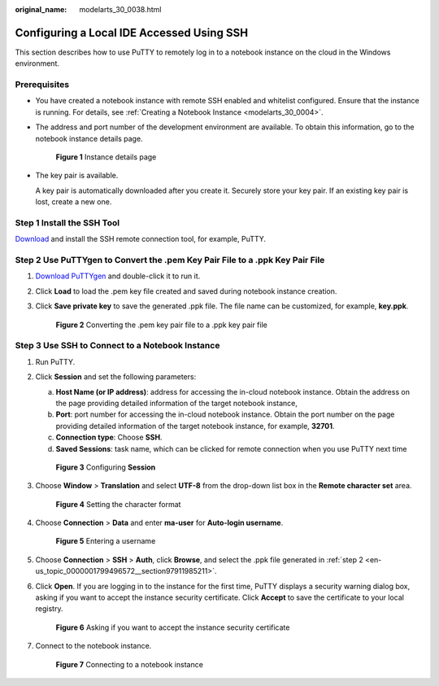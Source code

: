:original_name: modelarts_30_0038.html

.. _modelarts_30_0038:

Configuring a Local IDE Accessed Using SSH
==========================================

This section describes how to use PuTTY to remotely log in to a notebook instance on the cloud in the Windows environment.

Prerequisites
-------------

-  You have created a notebook instance with remote SSH enabled and whitelist configured. Ensure that the instance is running. For details, see :ref:`Creating a Notebook Instance <modelarts_30_0004>`.

-  The address and port number of the development environment are available. To obtain this information, go to the notebook instance details page.


   .. figure:: /_static/images/en-us_image_0000001809617018.png
      :alt: **Figure 1** Instance details page

      **Figure 1** Instance details page

-  The key pair is available.

   A key pair is automatically downloaded after you create it. Securely store your key pair. If an existing key pair is lost, create a new one.

Step 1 Install the SSH Tool
---------------------------

`Download <https://www.chiark.greenend.org.uk/~sgtatham/putty/latest.html>`__ and install the SSH remote connection tool, for example, PuTTY.

.. _en-us_topic_0000001799496572__section97911985211:

Step 2 Use PuTTYgen to Convert the .pem Key Pair File to a .ppk Key Pair File
-----------------------------------------------------------------------------

#. `Download PuTTYgen <https://www.chiark.greenend.org.uk/~sgtatham/putty/latest.html>`__ and double-click it to run it.

#. Click **Load** to load the .pem key file created and saved during notebook instance creation.

#. Click **Save private key** to save the generated .ppk file. The file name can be customized, for example, **key.ppk**.


   .. figure:: /_static/images/en-us_image_0000001799338312.png
      :alt: **Figure 2** Converting the .pem key pair file to a .ppk key pair file

      **Figure 2** Converting the .pem key pair file to a .ppk key pair file

Step 3 Use SSH to Connect to a Notebook Instance
------------------------------------------------

#. Run PuTTY.

#. Click **Session** and set the following parameters:

   a. **Host Name (or IP address)**: address for accessing the in-cloud notebook instance. Obtain the address on the page providing detailed information of the target notebook instance,
   b. **Port**: port number for accessing the in-cloud notebook instance. Obtain the port number on the page providing detailed information of the target notebook instance, for example, **32701**.
   c. **Connection type**: Choose **SSH**.
   d. **Saved Sessions**: task name, which can be clicked for remote connection when you use PuTTY next time


   .. figure:: /_static/images/en-us_image_0000001799498076.png
      :alt: **Figure 3** Configuring **Session**

      **Figure 3** Configuring **Session**

#. Choose **Window** > **Translation** and select **UTF-8** from the drop-down list box in the **Remote character set** area.


   .. figure:: /_static/images/en-us_image_0000001846057169.png
      :alt: **Figure 4** Setting the character format

      **Figure 4** Setting the character format

#. Choose **Connection** > **Data** and enter **ma-user** for **Auto-login username**.


   .. figure:: /_static/images/en-us_image_0000001846137225.png
      :alt: **Figure 5** Entering a username

      **Figure 5** Entering a username

#. Choose **Connection** > **SSH** > **Auth**, click **Browse**, and select the .ppk file generated in :ref:`step 2 <en-us_topic_0000001799496572__section97911985211>`.

   |image1|

#. Click **Open**. If you are logging in to the instance for the first time, PuTTY displays a security warning dialog box, asking if you want to accept the instance security certificate. Click **Accept** to save the certificate to your local registry.


   .. figure:: /_static/images/en-us_image_0000001799338300.png
      :alt: **Figure 6** Asking if you want to accept the instance security certificate

      **Figure 6** Asking if you want to accept the instance security certificate

#. Connect to the notebook instance.


   .. figure:: /_static/images/en-us_image_0000001799338336.png
      :alt: **Figure 7** Connecting to a notebook instance

      **Figure 7** Connecting to a notebook instance

.. |image1| image:: /_static/images/en-us_image_0000001799498084.png
